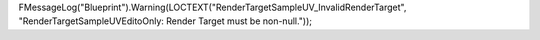 


FMessageLog("Blueprint").Warning(LOCTEXT("RenderTargetSampleUV_InvalidRenderTarget", "RenderTargetSampleUVEditoOnly: Render Target must be non-null."));